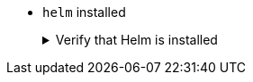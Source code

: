 * `helm` installed
+
.Verify that Helm is installed
[.details%collapsible]
====
You can verify that `helm` is installed on your machine by executing:

[source,bash]
----
helm version
----

To install it, please refer to its https://helm.sh/docs/intro/install/[Install Guide].
====
